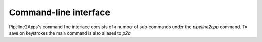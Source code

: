 Command-line interface
======================

Pipeline2Apps's command line interface consists of a number of sub-commands under the
`pipeline2app` command. To save on keystrokes the main command is also aliased to `p2a`.


.. click:: pipeline2app.core.cli:bootstrap
   :prog: pipeline2app bootstrap

.. click:: pipeline2app.core.cli:make
   :prog: pipeline2app make

.. click:: pipeline2app.core.cli:make_docs
   :prog: pipeline2app make-docs

.. click:: pipeline2app.core.cli:list_images
   :prog: pipeline2app list-images

.. click:: pipeline2app.core.cli:inspect_docker_exec
   :prog: pipeline2app inspect-docker-exec

.. click:: pipeline2app.core.cli:required_packages
   :prog: pipeline2app required-packages

.. click:: pipeline2app.core.cli:changelog
   :prog: pipeline2app changelog

.. click:: pipeline2app.core.cli:pipeline_entrypoint
   :prog: pipeline2app pipeline-entrypoint
